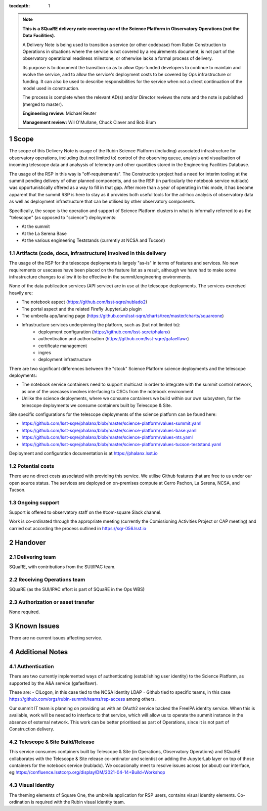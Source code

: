 ..
  Technote content.

:tocdepth: 1

.. Please do not modify tocdepth; will be fixed when a new Sphinx theme is shipped.

.. sectnum::

.. TODO: Delete the note below before merging new content to the master branch.

.. note::

   **This is a SQuaRE delivery note covering use of the Science Platform in Observatory Operations (not the Data Facilities).**

   A Delivery Note is being used to transition a service (or other codebase) from Rubin Construction to Operations in situations where the service is not covered by a requirements document, is not part of the observatory operational readiness milestone, or otherwise lacks a formal process of delivery.

   Its purpose is to document the transition so as to allow Ops-funded developers to continue to maintain and evolve the service, and to allow the service's deployment costs to be covered by Ops infrastructure or funding. It can also be used to describe responsibilities for the service when not a direct continuation of the model used in construction.

   The process is complete when the relevant AD(s) and/or Director reviews the note and the note is published (merged to master).

   **Engineering review:** Michael Reuter

   **Management review:** Wil O'Mullane, Chuck Claver and Bob Blum

.. Add content here.

Scope
=====

The scope of this Delivery Note is usage of the Rubin Science Platform (including) associated infrastructure for observatory operations, including (but not limited to) control of the observing queue, analysis and visualisation of incoming telescope data and analsysis of telemetry and other quantities stored in the Engineering Facilities Database.

The usage of the RSP in this way is "off-requirements".
The Construction project had a need for interim tooling at the summit pending delivery of other planned components, and so the RSP (in particularly the notebook service nublado) was opportunistically offered as a way to fill in that gap.
After more than a year of operating in this mode, it has become apparent that the summit RSP is here to stay as it provides both useful tools for the ad-hoc analysis of observatory data as well as deployment infrastructure that can be utilised by other observatory components.

Specifically, the scope is the operation and support of Science Platform clusters in what is informally referred to as the "telescope" (as opposed to "science") deployments:

* At the summit
* At the La Serena Base
* At the various engineering Teststands (currently at NCSA and Tucson)


Artifacts (code, docs, infrastructure) involved in this delivery
----------------------------------------------------------------

The usage of the RSP for the telescope deployments is largely "as-is" in terms of features and services.
No new requirements or usecases have been placed on the feature list as a result, although we have had to make some infrastructure changes to allow it to be effective in the summit/engineering environments.

None of the data publication services (API service) are in use at the telescope deployments.
The services exercised heavily are:

- The notebook aspect (https://github.com/lsst-sqre/nublado2)
- The portal aspect and the related Firefly JupyterLab plugin
- The umbrella app/landing page (https://github.com/lsst-sqre/charts/tree/master/charts/squareone)
- Infrastructure services underpinning the platform, such as (but not limited to):
    - deployment configuration (https://github.com/lsst-sqre/phalanx)
    - authentication and authorisation (https://github.com/lsst-sqre/gafaelfawr)
    - certificate management
    - ingres
    - deployment infrastructure

There are two significant differences between the "stock" Science Platform science deployments and the telescope deployments:

- The notebook service containers need to support multicast in order to integrate with the summit control network, as one of the usecases involves interfacing to CSCs from the notebook environment
- Unlike the science deployments, where we consume containers we build within our own subsystem, for the telescope deployments we consume containers built by Telescope & Site.


Site specific configurations for the telescope deployments of the science platform can be found here:

- https://github.com/lsst-sqre/phalanx/blob/master/science-platform/values-summit.yaml
- https://github.com/lsst-sqre/phalanx/blob/master/science-platform/values-base.yaml
- https://github.com/lsst-sqre/phalanx/blob/master/science-platform/values-nts.yaml
- https://github.com/lsst-sqre/phalanx/blob/master/science-platform/values-tucson-teststand.yaml

Deployment and configuration documentation is at https://phalanx.lsst.io

Potential costs
---------------

There are no direct costs associated with providing this service.
We utilise Github features that are free to us under our open source status.
The services are deployed on on-premises compute at Cerro Pachon, La Serena, NCSA, and Tucson.


Ongoing support
---------------

Support is offered to observatory staff on the #com-square Slack channel.

Work is co-ordinated through the appropriate meeting (currently the Comissioning Activities Project or CAP meeting) and carried out according the process outlined in https://sqr-056.lsst.io


Handover
========

Delivering team
----------------

SQuaRE, with contributions from the SUI/IPAC team.

Receiving Operations team
--------------------------

SQuaRE (as the SUI/IPAC effort is part of SQuaRE in the Ops WBS)

Authorization or asset transfer
-------------------------------

None required.

Known Issues
============

There are no current issues affecting service.

Additional Notes
================

Authentication
--------------

There are two currently implemented ways of authenticating (establishing user identity) to the Science Platform, as supported by the A&A service (gafaelfawr).

These are:
- CILogon, in this case tied to the NCSA identity LDAP
- Github tied to specific teams, in this case https://github.com/orgs/rubin-summit/teams/rsp-access among others.

Our summit IT team is planning on providing us with an OAuth2 service backed the FreeIPA identity service.
When this is available, work will be needed to interface to that service, which will allow us to operate the summit instance in the absence of external network.
This work can be better prioritised as part of Operations, since it is not part of Construction delivery.

Telescope & Site Build/Release
-------------------------------

This service consumes containers built by Telescope & Site (in Operations, Observatory Operations) and SQuaRE collaborates with the Telescope & Site release co-ordinator and scientist on adding the JupyterLab layer on top of those containers for the notebook service (nublado). We occasionally meet to resolve issues across (or about) our interface, eg https://confluence.lsstcorp.org/display/DM/2021-04-14+Build+Workshop

Visual Identity
---------------

The theming elements of Square One, the umbrella application for RSP users, contains visual identity elements.
Co-ordination is required with the Rubin visual identity team.



.. Do not include the document title (it's automatically added from metadata.yaml).



.. .. rubric:: References

.. Make in-text citations with: :cite:`bibkey`.

.. .. bibliography:: local.bib lsstbib/books.bib lsstbib/lsst.bib lsstbib/lsst-dm.bib lsstbib/refs.bib lsstbib/refs_ads.bib
..    :style: lsst_aa
